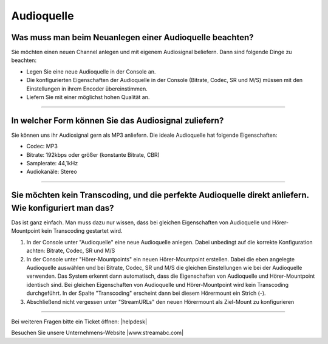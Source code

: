 .. index:: Audioquelle


Audioquelle
***********

.. index:: Audioquelle neuanlegen

Was muss man beim Neuanlegen einer Audioquelle beachten?
-----------------------------------------------------------
Sie möchten einen neuen Channel anlegen und mit eigenem Audiosignal beliefern. 
Dann sind folgende Dinge zu beachten:

-   Legen Sie eine neue Audioquelle in der Console an.
-   Die konfigurierten Eigenschaften der Audioquelle in der Console (Bitrate, Codec, SR und M/S) müssen mit den Einstellungen in ihrem Encoder übereinstimmen.
-   Liefern Sie mit einer möglichst hohen Qualität an.


----

.. index:: Audiosignal zuliefern

In welcher Form können Sie das Audiosignal zuliefern?
------------------------------------------------------------
Sie können uns ihr Audiosignal gern als MP3 anliefern. 
Die ideale Audioquelle hat folgende Eigenschaften:

- Codec: MP3
- Bitrate: 192kbps oder größer (konstante Bitrate, CBR)
- Samplerate: 44,1kHz
- Audiokanäle: Stereo



----

.. index:: Transcoding deaktivieren

Sie möchten kein Transcoding, und die perfekte Audioquelle direkt anliefern. Wie konfiguriert man das?
------------------------------------------------------------------------------------------------------
Das ist ganz einfach. Man muss dazu nur wissen, dass bei gleichen Eigenschaften von Audioquelle und Hörer-Mountpoint kein Transcoding gestartet wird.

1.  In der Console unter "Audioquelle" eine neue Audioquelle anlegen. 
    Dabei unbedingt auf die korrekte Konfiguration achten: Bitrate, Codec, SR und M/S


2.  In der Console unter "Hörer-Mountpoints" ein neuen Hörer-Mountpoint erstellen.
    Dabei die eben angelegte Audioquelle auswählen und bei Bitrate, Codec, SR und M/S die gleichen Einstellungen wie bei der Audioquelle verwenden.
    Das System erkennt dann automatisch, dass die Eigenschaften von Audioquelle und Hörer-Mountpoint identisch sind. 
    Bei gleichen Eigenschaften von Audioquelle und Hörer-Mountpoint wird kein Transcoding durchgeführt.
    In der Spalte "Transcoding" erscheint dann bei diesem Hörermount ein Strich (-).

3.  Abschließend nicht vergessen unter "StreamURLs" den neuen Hörermount als Ziel-Mount zu konfigurieren  

----

Bei weiteren Fragen bitte ein Ticket öffnen: |helpdesk|

Besuchen Sie unsere Unternehmens-Website |www.streamabc.com|



.. |helpdesk| raw:: html

    <a href="https://streamabc.zammad.com" target="_blank">https://streamabc.zammad.com</a>


.. |www.streamabc.com| raw:: html

   <a href="https://www.streamabc.com/#quantum-cast" target="_blank">www.streamabc.com/#quantum-cast</a>
